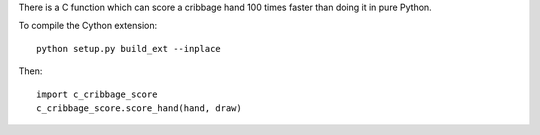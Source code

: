 There is a C function which can score a cribbage hand 100 times faster
than doing it in pure Python.

To compile the Cython extension::

    python setup.py build_ext --inplace

Then::

    import c_cribbage_score
    c_cribbage_score.score_hand(hand, draw)
